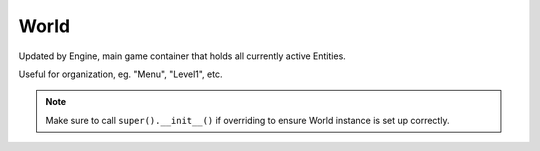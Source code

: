 World
=====

.. module:: pypunk.core

.. class:: World()

   Updated by Engine, main game container that holds all currently
   active Entities.

   Useful for organization, eg. "Menu", "Level1", etc.

   .. todo::

      Usage example, etc.

   .. note::

      Make sure to call ``super().__init__()`` if overriding to ensure
      World instance is set up correctly.

   .. method:: begin()

      Override this; called when the World is changed, and is set to
      the currently active world.

   .. method:: end()

      Override this; called when the World is changed, and the active
      world is no longer this.

   .. method::
      update()
      render()

      Executed by the game loop, updates/renders all contained Entities.

      .. note::

         If you override these to give your World update/render code,
         remeber to call ``super().update()`` or your Entities will not
         be updated/rendered.

   .. attribute::
      mouse_x
      mouse_y

      Read only. X/Y position of the mouse in the World.

   .. method::
      add(e)
      remove(e)

      Adds/removes Entity ``e`` to/from the World at the end of the frame.
      Returns the added/removed Entity.

   .. method::
      add_list(entity[, entity [...]])
      remove_list(entity[, entity [...]])

      Adds/removes passed Entities to/from the World at the end of the frame.
      If the first argument is a ``list``, it will be used instead.

   .. method:: remove_all()

      Removes all Entities from the World at the end of the frame.

   .. add_graphic(graphic[, layer=0[, x=0[, y=0]]])

      Adds an Entity to the World with the specified Graphic object.

      :param Graphic graphic: The Graphic object to assign to the Entity.
      :param int x:     X position of the Entity.
      :param int y:     Y position of the Entity.
      :param int layer: Layer of the Entity.
      :return: The added Entity object.

   .. todo::

      Mask handling.

   .. method::
      bring_to_front(e)
      send_to_back(e)

      Brings/sends the Entity ``e`` to the front/back of it's containing
      layer. Returns ``True`` if successful.

   .. method::
      bring_forward(e)
      send_backward(e)

      Brings/sends the Entity ``e`` once position towards the front/back of
      it's containing layer. Returns ``True`` if successful.

   .. method::
      is_at_front(e)
      is_at_back(e)

      Returns whether the Entity ``e`` is at the front/back of it's layer.

   .. todo::

      Collide Functions.

   .. attribute:: count

      Read only. Number of Entities that are in the World.

   .. method:: type_count(t)

      Returns the number of Entities of the type ``t`` that are in the World.

   .. method:: class_count(c)

      Returns the number of Entities of the class ``c`` that are in the World.

   .. method:: layer_count(l)

      Returns the number of Entities on the layer ``l``.

   .. attribute:: first

      Read only. The first Entity in the World update order.

   .. attribute:: layers

      Read only. Number of Entity layers the World has.

   .. method:: type_first(t)

      The first Entity of type ``t``.

   .. method:: class_first(c)

      The first Entity of class ``c``.

   .. method::
      layer_first(l)
      layer_last(l)

      The first/last Entity on layer ``l``.

   .. attribute::
      farthest
      nearest

      Read only. The Entity that will be rendered first/last by the World.

   .. attribute::
      layer_farthest
      layer_nearest

      Read only. The Entity that will be rendered first/last by the World.

   .. attrbute:: unique_types

      Read only. The number of different types that have been added to the World.

   .. method:: get_type(t, into)

      Adds all Entities of type ``t`` to provided list ``into``.

   .. method:: get_class(c, into)

      Adds all Entities of class ``c`` to provided list ``into``.

   .. method:: get_layer(l, into)

      Adds all Entities on layer ``l`` to provided list ``into``.

   .. method:: get_all(into)

      Adds all Entities in World to provided list ``into``.
